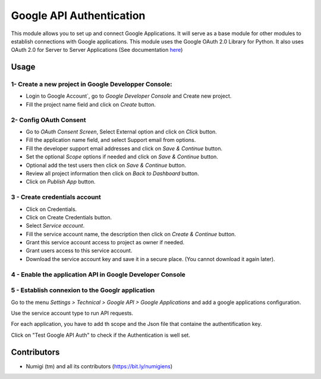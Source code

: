 Google API Authentication
=========================
This module allows you to set up and connect Google Applications.
It will serve as a base module for other modules to establish connections with Google applications.
This module uses the Google OAuth 2.0 Library for Python.
It also uses OAuth 2.0 for Server to Server Applications (See documentation `here <https://github.com/googleapis/google-api-python-client/blob/main/docs/oauth-server.md>`_)


Usage
-----

1- Create a new project in Google Developper Console:
~~~~~~~~~~~~~~~~~~~~~~~~~~~~~~~~~~~~~~~~~~~~~~~~~~~~~

- Login to Google Account`, go to `Google Developer Console` and Create new project.
- Fill the project name field and click on `Create` button.

2- Config OAuth Consent
~~~~~~~~~~~~~~~~~~~~~~~

- Go to `OAuth Consent Screen`, Select External option and click on `Click` button.
- Fill the application name field, and select Support email from options.
- Fill the developer support email addresses and click on `Save & Continue` button.
- Set the optional `Scope` options if needed and click on `Save & Continue` button.
- Optional add the test users then click on `Save & Continue` button.
- Review all project information then click on `Back to Dashboard` button.
- Click on `Publish App` button.

3 - Create credentials account
~~~~~~~~~~~~~~~~~~~~~~~~~~~~~~

- Click on Credentials.
- Click on Create Credentials button.
- Select `Service account`.
- Fill the service account name, the description then click on `Create & Continue` button.
- Grant this service account access to project as owner if needed.
- Grant users access to this service account. 
- Download the service account key and save it in a secure place. (You cannot download it again later).

4 - Enable the application API in Google Developer Console
~~~~~~~~~~~~~~~~~~~~~~~~~~~~~~~~~~~~~~~~~~~~~~~~~~~~~~~~~~

5 - Establish connexion to the Googlr application
~~~~~~~~~~~~~~~~~~~~~~~~~~~~~~~~~~~~~~~~~~~~~~~~~

Go to the menu `Settings > Technical > Google API > Google Applications` and add a google applications configuration.

.. image:: static/description/google_app_form.png

Use the service account type to run API requests.

For each application, you have to add th scope and the Json file that containe the authentification key.

Click on "Test Google API Auth" to check if the Authentication is well set.



Contributors
------------
* Numigi (tm) and all its contributors (https://bit.ly/numigiens)
